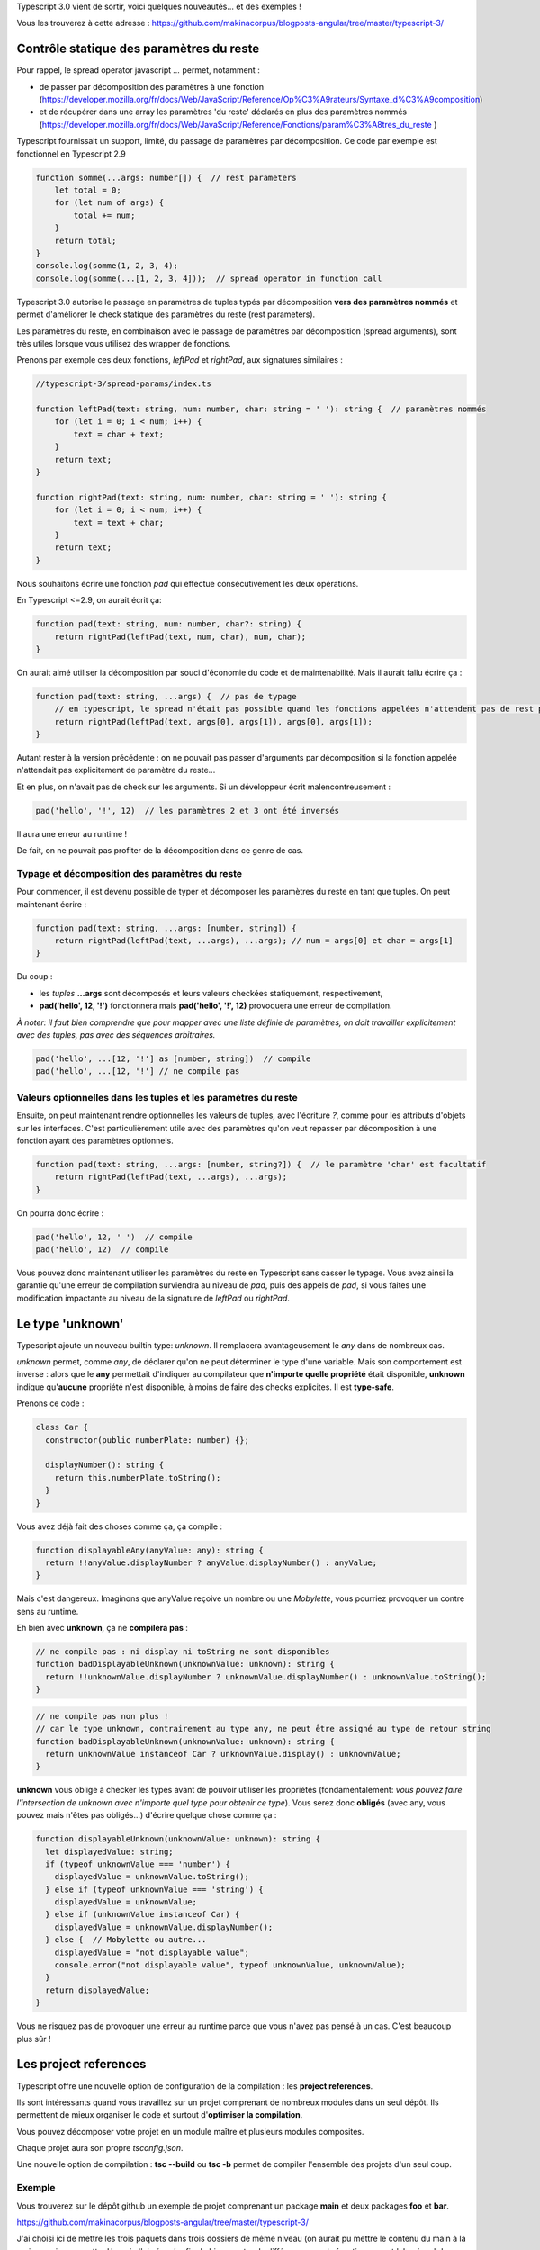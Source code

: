 Typescript 3.0 vient de sortir, voici quelques nouveautés... et des exemples !

Vous les trouverez à cette adresse : https://github.com/makinacorpus/blogposts-angular/tree/master/typescript-3/


Contrôle statique des paramètres du reste
=========================================

Pour rappel, le spread operator javascript *...* permet, notamment :

- de passer par décomposition des paramètres à une fonction (https://developer.mozilla.org/fr/docs/Web/JavaScript/Reference/Op%C3%A9rateurs/Syntaxe_d%C3%A9composition)
- et de récupérer dans une array les paramètres 'du reste' déclarés en plus des paramètres nommés (https://developer.mozilla.org/fr/docs/Web/JavaScript/Reference/Fonctions/param%C3%A8tres_du_reste )

Typescript fournissait un support, limité, du passage de paramètres par décomposition. Ce code par exemple est fonctionnel en Typescript 2.9

.. code :: typescript

    function somme(...args: number[]) {  // rest parameters
        let total = 0;
        for (let num of args) {
            total += num;
        }
        return total;
    }
    console.log(somme(1, 2, 3, 4);
    console.log(somme(...[1, 2, 3, 4]));  // spread operator in function call


Typescript 3.0 autorise le passage en paramètres de tuples typés par décomposition **vers des paramètres nommés** et permet d'améliorer le check statique des paramètres du reste (rest parameters).


Les paramètres du reste, en combinaison avec le passage de paramètres par décomposition (spread arguments), sont très utiles lorsque vous utilisez des wrapper de fonctions.

Prenons par exemple ces deux fonctions, *leftPad* et *rightPad*, aux signatures similaires :

.. code :: typescript

    //typescript-3/spread-params/index.ts

    function leftPad(text: string, num: number, char: string = ' '): string {  // paramètres nommés
        for (let i = 0; i < num; i++) {
            text = char + text;
        }
        return text;
    }

    function rightPad(text: string, num: number, char: string = ' '): string {
        for (let i = 0; i < num; i++) {
            text = text + char;
        }
        return text;
    }

Nous souhaitons écrire une fonction *pad* qui effectue consécutivement les deux opérations.

En Typescript <=2.9, on aurait écrit ça:

.. code :: typescript

    function pad(text: string, num: number, char?: string) {
        return rightPad(leftPad(text, num, char), num, char);
    }

On aurait aimé utiliser la décomposition par souci d'économie du code et de maintenabilité.
Mais il aurait fallu écrire ça :

.. code :: typescript

    function pad(text: string, ...args) {  // pas de typage
        // en typescript, le spread n'était pas possible quand les fonctions appelées n'attendent pas de rest parameters
        return rightPad(leftPad(text, args[0], args[1]), args[0], args[1]);
    }

Autant rester à la version précédente : on ne pouvait pas passer d'arguments par décomposition si la fonction appelée n'attendait pas explicitement de paramètre du reste...

Et en plus, on n'avait pas de check sur les arguments. Si un développeur écrit malencontreusement :

.. code :: typescript

    pad('hello', '!', 12)  // les paramètres 2 et 3 ont été inversés

Il aura une erreur au runtime !

De fait, on ne pouvait pas profiter de la décomposition dans ce genre de cas.


Typage et décomposition des paramètres du reste
-----------------------------------------------

Pour commencer, il est devenu possible de typer et décomposer les paramètres du reste en tant que tuples. On peut maintenant écrire :

.. code :: typescript

    function pad(text: string, ...args: [number, string]) {
        return rightPad(leftPad(text, ...args), ...args); // num = args[0] et char = args[1]
    }

Du coup :

- les *tuples* **...args** sont décomposés et leurs valeurs checkées statiquement, respectivement,
- **pad('hello', 12, '!')** fonctionnera mais **pad('hello', '!', 12)** provoquera une erreur de compilation.

*À noter: il faut bien comprendre que pour mapper avec une liste définie de paramètres, on doit travailler explicitement avec des tuples, pas avec des séquences arbitraires.*

.. code :: typescript

    pad('hello', ...[12, '!'] as [number, string])  // compile
    pad('hello', ...[12, '!'] // ne compile pas


Valeurs optionnelles dans les tuples et les paramètres du reste
---------------------------------------------------------------

Ensuite, on peut maintenant rendre optionnelles les valeurs de tuples, avec l'écriture *?*, comme pour les attributs d'objets sur les interfaces. C'est particulièrement utile avec des paramètres qu'on veut repasser par décomposition à une fonction ayant des paramètres optionnels.

.. code :: typescript

    function pad(text: string, ...args: [number, string?]) {  // le paramètre 'char' est facultatif
        return rightPad(leftPad(text, ...args), ...args);
    }

On pourra donc écrire :

.. code :: typescript

    pad('hello', 12, ' ')  // compile
    pad('hello', 12)  // compile


Vous pouvez donc maintenant utiliser les paramètres du reste en Typescript sans casser le typage.
Vous avez ainsi la garantie qu'une erreur de compilation surviendra au niveau de *pad*, puis des appels de *pad*, si vous faites une modification impactante au niveau de la signature de *leftPad* ou *rightPad*.



Le type 'unknown'
=================

Typescript ajoute un nouveau builtin type: *unknown*. Il remplacera avantageusement le *any* dans de nombreux cas.

*unknown* permet, comme *any*, de déclarer qu'on ne peut déterminer le type d'une variable. Mais son comportement est inverse : alors que le **any** permettait d'indiquer au compilateur que **n'importe quelle propriété** était disponible, **unknown** indique qu'**aucune** propriété n'est disponible, à moins de faire des checks explicites. Il est **type-safe**.

Prenons ce code :

.. code :: typescript

    class Car {
      constructor(public numberPlate: number) {};

      displayNumber(): string {
        return this.numberPlate.toString();
      }
    }

Vous avez déjà fait des choses comme ça, ça compile :

.. code :: typescript

    function displayableAny(anyValue: any): string {
      return !!anyValue.displayNumber ? anyValue.displayNumber() : anyValue;
    }

Mais c'est dangereux. Imaginons que anyValue reçoive un nombre ou une *Mobylette*, vous pourriez provoquer un contre sens au runtime.

Eh bien avec **unknown**, ça ne **compilera pas** :

.. code :: typescript

    // ne compile pas : ni display ni toString ne sont disponibles
    function badDisplayableUnknown(unknownValue: unknown): string {
      return !!unknownValue.displayNumber ? unknownValue.displayNumber() : unknownValue.toString();
    }

.. code :: typescript

    // ne compile pas non plus !
    // car le type unknown, contrairement au type any, ne peut être assigné au type de retour string
    function badDisplayableUnknown(unknownValue: unknown): string {
      return unknownValue instanceof Car ? unknownValue.display() : unknownValue;
    }

**unknown** vous oblige à checker les types avant de pouvoir utiliser les propriétés (fondamentalement: *vous pouvez faire l'intersection de unknown avec n'importe quel type pour obtenir ce type*). Vous serez donc **obligés** (avec any, vous pouvez mais n'êtes pas obligés...) d'écrire quelque chose comme ça :

.. code :: typescript

    function displayableUnknown(unknownValue: unknown): string {
      let displayedValue: string;
      if (typeof unknownValue === 'number') {
        displayedValue = unknownValue.toString();
      } else if (typeof unknownValue === 'string') {
        displayedValue = unknownValue;
      } else if (unknownValue instanceof Car) {
        displayedValue = unknownValue.displayNumber();
      } else {  // Mobylette ou autre...
        displayedValue = "not displayable value";
        console.error("not displayable value", typeof unknownValue, unknownValue);
      }
      return displayedValue;
    }

Vous ne risquez pas de provoquer une erreur au runtime parce que vous n'avez pas pensé à un cas.
C'est beaucoup plus sûr !


Les project references
======================

Typescript offre une nouvelle option de configuration de la compilation : les **project references**.

Ils sont intéressants quand vous travaillez sur un projet comprenant de nombreux modules dans un seul dépôt. Ils permettent de mieux organiser le code et surtout d'**optimiser la compilation**.

Vous pouvez décomposer votre projet en un module maître et plusieurs modules composites.

Chaque projet aura son propre *tsconfig.json*.

Une nouvelle option de compilation : **tsc --build** ou **tsc -b** permet de compiler l'ensemble des projets d'un seul coup.


Exemple
-------

Vous trouverez sur le dépôt github un exemple de projet comprenant un package **main** et deux packages **foo** et **bar**.

https://github.com/makinacorpus/blogposts-angular/tree/master/typescript-3/

J'ai choisi ici de mettre les trois paquets dans trois dossiers de même niveau (on aurait pu mettre le contenu du main à la racine, mais pour cette démo, je l'ai séparé, afin de bien montrer la différence avec le fonctionnement 'classique' de typescript).

::

    project-references
    ├── bar
    │   ├── index.ts  # exporte une fonction bar()
    │   ├── tsconfig.json
    │   └── package.json
    ├── foo
    │   ├── index.ts  # exporte une fonction foo()
    │   ├── tsconfig.json
    │   └── package.json
    ├── main
    │   ├── index.ts  # appelle les fonctions foo() et bar()
    │   ├── tsconfig.json
    │   └── package.json
    ├── *lib*
    ├── *node_modules*
    └── package.json # dépendance typescript


Regardons les **tsconfig.json** de **foo** et **main**.

Package foo
-----------

.. code :: javascript

    // ./foo/tsconfig.json
    {
      "compilerOptions": {
        "composite": true,
        "declaration": true,
        "outDir": "../lib/foo"  // dans ./bar/tsconfig.json on aura "./lib/bar"
      }
    }

.. code :: typescript

    // ./foo/index.ts
    export function foo(): string {
      return 'foo';
    }

L'option de compilation **"composite": true** indique que le module est un sous-projet.

Il est nécessaire de définir la cible de chaque compilation pour générer une seule librairie js. Ici, les **outDir** des différents projets sont configurés pour envoyer les assets dans le même dossier **/lib**


Package main
------------

.. code :: javascript

    // ./main/tsconfig.json
    {
      "compilerOptions": {
        "module": "commonjs",
        "outDir": "../lib/main"
      },
      "references": [
        {
          "path": "../foo"
        },
        {
          "path": "../bar"
        }
      ]
    }


.. code :: typescript

    // ./main/index.ts
    import { bar } from '../bar';
    import { foo } from '../foo';

    export function foobar() {
      console.log(bar());
      console.log(foo());
    }

    foobar();


L'option racine **"references"** permet de spécifier les sous-projets du projet maître.

Compilons tout ça
-----------------

On peut compiler tous les projets par une seule opération : **tsc -b**. Vous obtenez la structure suivante :

::

    │
    lib
    ├── bar
    │   ├── index.js  # exporte une fonction bar()
    │   └── index.d.ts
    ├── foo
    │   ├── index.js  # exporte une fonction foo()
    │   └── index.d.ts
    ├── main
    │   ├── index.js  # appelle les fonctions foo() et bar()
    │   └── index.d.ts


Cela fait sens particulièrement en mode watch : avec **tsc -b --watch**. La compilation incrémentale est optimisée : les autres sous-projets ne sont pas recompilés quand un projet est modifié.

*À noter : il s'agit bien d'une fonctionnalité permettant d'optimiser la compilation d'un seul et même projet. Elle permet par ailleurs d'ajouter un niveau d'organisation supplémentaire. Mais il ne s'agit pas d'une fonctionnalité permettant de gérer plusieurs projets en même temps, et encore moins d'une solution de bundling.*

tsc --build
-----------

La nouvelle option *--build* permet

- comme on l'a vu, de builder un module avec ses *project references*
- de builder plusieurs projets en même temps, si plusieurs fichiers tsconfig.json sont passés en paramètre (par exemple, on peut faire **tsc -b bar/tsconfig.json foo/tsconfig.json**)

Le changelog officiel :

_changelog: https://github.com/Microsoft/TypeScript/wiki/What's-new-in-TypeScript#typescript-30
